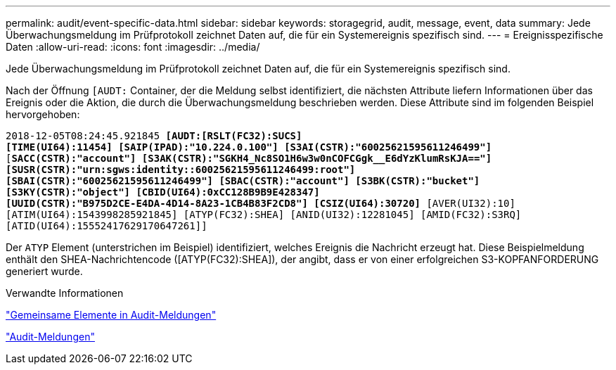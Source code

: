 ---
permalink: audit/event-specific-data.html 
sidebar: sidebar 
keywords: storagegrid, audit, message, event, data 
summary: Jede Überwachungsmeldung im Prüfprotokoll zeichnet Daten auf, die für ein Systemereignis spezifisch sind. 
---
= Ereignisspezifische Daten
:allow-uri-read: 
:icons: font
:imagesdir: ../media/


[role="lead"]
Jede Überwachungsmeldung im Prüfprotokoll zeichnet Daten auf, die für ein Systemereignis spezifisch sind.

Nach der Öffnung `[AUDT:` Container, der die Meldung selbst identifiziert, die nächsten Attribute liefern Informationen über das Ereignis oder die Aktion, die durch die Überwachungsmeldung beschrieben werden. Diese Attribute sind im folgenden Beispiel hervorgehoben:

`2018-12-05T08:24:45.921845 *[AUDT:[RSLT(FC32):SUCS]*` +
`*[TIME(UI64):11454] [SAIP(IPAD):"10.224.0.100"] [S3AI(CSTR):"60025621595611246499"]*`
`[*SACC(CSTR):"account"] [S3AK(CSTR):"SGKH4_Nc8SO1H6w3w0nCOFCGgk__E6dYzKlumRsKJA=="]*`
`*[SUSR(CSTR):"urn:sgws:identity::60025621595611246499:root"]*` +
`*[SBAI(CSTR):"60025621595611246499"] [SBAC(CSTR):"account"] [S3BK(CSTR):"bucket"]*` +
`*[S3KY(CSTR):"object"] [CBID(UI64):0xCC128B9B9E428347]*` +
`*[UUID(CSTR):"B975D2CE-E4DA-4D14-8A23-1CB4B83F2CD8"] [CSIZ(UI64):30720]* [AVER(UI32):10]`
`[ATIM(UI64):1543998285921845] [ATYP(FC32):SHEA] [ANID(UI32):12281045] [AMID(FC32):S3RQ]`
`[ATID(UI64):15552417629170647261]]`

Der `ATYP` Element (unterstrichen im Beispiel) identifiziert, welches Ereignis die Nachricht erzeugt hat. Diese Beispielmeldung enthält den SHEA-Nachrichtencode ([ATYP(FC32):SHEA]), der angibt, dass er von einer erfolgreichen S3-KOPFANFORDERUNG generiert wurde.

.Verwandte Informationen
link:common-elements-in-audit-messages.html["Gemeinsame Elemente in Audit-Meldungen"]

link:audit-messages-main.html["Audit-Meldungen"]
